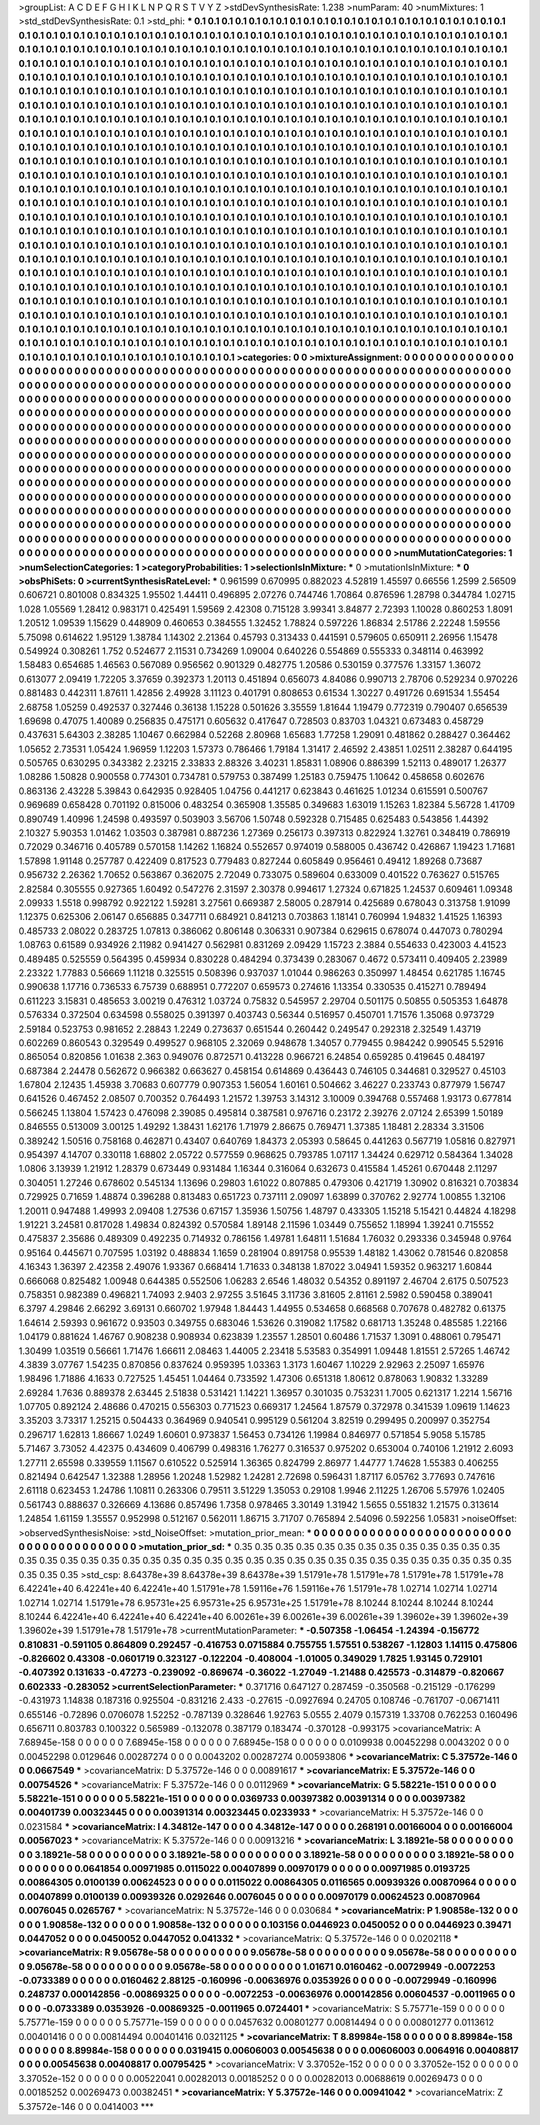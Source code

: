 >groupList:
A C D E F G H I K L
N P Q R S T V Y Z 
>stdDevSynthesisRate:
1.238 
>numParam:
40
>numMixtures:
1
>std_stdDevSynthesisRate:
0.1
>std_phi:
***
0.1 0.1 0.1 0.1 0.1 0.1 0.1 0.1 0.1 0.1
0.1 0.1 0.1 0.1 0.1 0.1 0.1 0.1 0.1 0.1
0.1 0.1 0.1 0.1 0.1 0.1 0.1 0.1 0.1 0.1
0.1 0.1 0.1 0.1 0.1 0.1 0.1 0.1 0.1 0.1
0.1 0.1 0.1 0.1 0.1 0.1 0.1 0.1 0.1 0.1
0.1 0.1 0.1 0.1 0.1 0.1 0.1 0.1 0.1 0.1
0.1 0.1 0.1 0.1 0.1 0.1 0.1 0.1 0.1 0.1
0.1 0.1 0.1 0.1 0.1 0.1 0.1 0.1 0.1 0.1
0.1 0.1 0.1 0.1 0.1 0.1 0.1 0.1 0.1 0.1
0.1 0.1 0.1 0.1 0.1 0.1 0.1 0.1 0.1 0.1
0.1 0.1 0.1 0.1 0.1 0.1 0.1 0.1 0.1 0.1
0.1 0.1 0.1 0.1 0.1 0.1 0.1 0.1 0.1 0.1
0.1 0.1 0.1 0.1 0.1 0.1 0.1 0.1 0.1 0.1
0.1 0.1 0.1 0.1 0.1 0.1 0.1 0.1 0.1 0.1
0.1 0.1 0.1 0.1 0.1 0.1 0.1 0.1 0.1 0.1
0.1 0.1 0.1 0.1 0.1 0.1 0.1 0.1 0.1 0.1
0.1 0.1 0.1 0.1 0.1 0.1 0.1 0.1 0.1 0.1
0.1 0.1 0.1 0.1 0.1 0.1 0.1 0.1 0.1 0.1
0.1 0.1 0.1 0.1 0.1 0.1 0.1 0.1 0.1 0.1
0.1 0.1 0.1 0.1 0.1 0.1 0.1 0.1 0.1 0.1
0.1 0.1 0.1 0.1 0.1 0.1 0.1 0.1 0.1 0.1
0.1 0.1 0.1 0.1 0.1 0.1 0.1 0.1 0.1 0.1
0.1 0.1 0.1 0.1 0.1 0.1 0.1 0.1 0.1 0.1
0.1 0.1 0.1 0.1 0.1 0.1 0.1 0.1 0.1 0.1
0.1 0.1 0.1 0.1 0.1 0.1 0.1 0.1 0.1 0.1
0.1 0.1 0.1 0.1 0.1 0.1 0.1 0.1 0.1 0.1
0.1 0.1 0.1 0.1 0.1 0.1 0.1 0.1 0.1 0.1
0.1 0.1 0.1 0.1 0.1 0.1 0.1 0.1 0.1 0.1
0.1 0.1 0.1 0.1 0.1 0.1 0.1 0.1 0.1 0.1
0.1 0.1 0.1 0.1 0.1 0.1 0.1 0.1 0.1 0.1
0.1 0.1 0.1 0.1 0.1 0.1 0.1 0.1 0.1 0.1
0.1 0.1 0.1 0.1 0.1 0.1 0.1 0.1 0.1 0.1
0.1 0.1 0.1 0.1 0.1 0.1 0.1 0.1 0.1 0.1
0.1 0.1 0.1 0.1 0.1 0.1 0.1 0.1 0.1 0.1
0.1 0.1 0.1 0.1 0.1 0.1 0.1 0.1 0.1 0.1
0.1 0.1 0.1 0.1 0.1 0.1 0.1 0.1 0.1 0.1
0.1 0.1 0.1 0.1 0.1 0.1 0.1 0.1 0.1 0.1
0.1 0.1 0.1 0.1 0.1 0.1 0.1 0.1 0.1 0.1
0.1 0.1 0.1 0.1 0.1 0.1 0.1 0.1 0.1 0.1
0.1 0.1 0.1 0.1 0.1 0.1 0.1 0.1 0.1 0.1
0.1 0.1 0.1 0.1 0.1 0.1 0.1 0.1 0.1 0.1
0.1 0.1 0.1 0.1 0.1 0.1 0.1 0.1 0.1 0.1
0.1 0.1 0.1 0.1 0.1 0.1 0.1 0.1 0.1 0.1
0.1 0.1 0.1 0.1 0.1 0.1 0.1 0.1 0.1 0.1
0.1 0.1 0.1 0.1 0.1 0.1 0.1 0.1 0.1 0.1
0.1 0.1 0.1 0.1 0.1 0.1 0.1 0.1 0.1 0.1
0.1 0.1 0.1 0.1 0.1 0.1 0.1 0.1 0.1 0.1
0.1 0.1 0.1 0.1 0.1 0.1 0.1 0.1 0.1 0.1
0.1 0.1 0.1 0.1 0.1 0.1 0.1 0.1 0.1 0.1
0.1 0.1 0.1 0.1 0.1 0.1 0.1 0.1 0.1 0.1
0.1 0.1 0.1 0.1 0.1 0.1 0.1 0.1 0.1 0.1
0.1 0.1 0.1 0.1 0.1 0.1 0.1 0.1 0.1 0.1
0.1 0.1 0.1 0.1 0.1 0.1 0.1 0.1 0.1 0.1
0.1 0.1 0.1 0.1 0.1 0.1 0.1 0.1 0.1 0.1
0.1 0.1 0.1 0.1 0.1 0.1 0.1 0.1 0.1 0.1
0.1 0.1 0.1 0.1 0.1 0.1 0.1 0.1 0.1 0.1
0.1 0.1 0.1 0.1 0.1 0.1 0.1 0.1 0.1 0.1
0.1 0.1 0.1 0.1 0.1 0.1 0.1 0.1 0.1 0.1
0.1 0.1 0.1 0.1 0.1 0.1 0.1 0.1 0.1 0.1
0.1 0.1 0.1 0.1 0.1 0.1 0.1 0.1 0.1 0.1
0.1 0.1 0.1 0.1 0.1 0.1 0.1 0.1 0.1 0.1
0.1 0.1 0.1 0.1 0.1 0.1 0.1 0.1 0.1 0.1
0.1 0.1 0.1 0.1 0.1 0.1 0.1 0.1 0.1 0.1
0.1 0.1 0.1 0.1 0.1 0.1 0.1 0.1 0.1 0.1
0.1 0.1 0.1 0.1 0.1 0.1 0.1 0.1 0.1 0.1
0.1 0.1 0.1 0.1 0.1 0.1 0.1 0.1 0.1 0.1
0.1 0.1 0.1 0.1 0.1 0.1 0.1 0.1 0.1 0.1
0.1 0.1 0.1 0.1 0.1 0.1 0.1 0.1 0.1 0.1
0.1 0.1 0.1 0.1 0.1 0.1 0.1 0.1 0.1 0.1
0.1 0.1 0.1 0.1 0.1 0.1 0.1 0.1 0.1 0.1
0.1 0.1 0.1 0.1 0.1 0.1 0.1 0.1 0.1 0.1
0.1 0.1 0.1 0.1 0.1 0.1 0.1 0.1 0.1 0.1
0.1 0.1 0.1 0.1 0.1 0.1 0.1 0.1 0.1 0.1
0.1 0.1 0.1 0.1 0.1 0.1 0.1 0.1 0.1 0.1
0.1 0.1 0.1 0.1 0.1 0.1 0.1 0.1 0.1 0.1
0.1 0.1 0.1 0.1 0.1 0.1 0.1 0.1 0.1 0.1
0.1 0.1 0.1 0.1 0.1 0.1 0.1 0.1 0.1 0.1
0.1 0.1 0.1 0.1 0.1 0.1 0.1 0.1 0.1 0.1
0.1 0.1 0.1 0.1 0.1 0.1 0.1 0.1 0.1 0.1
0.1 0.1 0.1 0.1 0.1 0.1 0.1 0.1 0.1 0.1
0.1 0.1 0.1 0.1 0.1 0.1 0.1 0.1 0.1 0.1
0.1 0.1 0.1 0.1 0.1 0.1 0.1 0.1 0.1 0.1
0.1 0.1 0.1 0.1 0.1 0.1 0.1 0.1 0.1 0.1
0.1 0.1 0.1 0.1 0.1 0.1 0.1 0.1 0.1 0.1
0.1 0.1 0.1 0.1 0.1 0.1 0.1 0.1 0.1 0.1
0.1 0.1 0.1 0.1 0.1 0.1 0.1 0.1 0.1 0.1
0.1 0.1 0.1 0.1 0.1 0.1 0.1 
>categories:
0 0
>mixtureAssignment:
0 0 0 0 0 0 0 0 0 0 0 0 0 0 0 0 0 0 0 0 0 0 0 0 0 0 0 0 0 0 0 0 0 0 0 0 0 0 0 0 0 0 0 0 0 0 0 0 0 0
0 0 0 0 0 0 0 0 0 0 0 0 0 0 0 0 0 0 0 0 0 0 0 0 0 0 0 0 0 0 0 0 0 0 0 0 0 0 0 0 0 0 0 0 0 0 0 0 0 0
0 0 0 0 0 0 0 0 0 0 0 0 0 0 0 0 0 0 0 0 0 0 0 0 0 0 0 0 0 0 0 0 0 0 0 0 0 0 0 0 0 0 0 0 0 0 0 0 0 0
0 0 0 0 0 0 0 0 0 0 0 0 0 0 0 0 0 0 0 0 0 0 0 0 0 0 0 0 0 0 0 0 0 0 0 0 0 0 0 0 0 0 0 0 0 0 0 0 0 0
0 0 0 0 0 0 0 0 0 0 0 0 0 0 0 0 0 0 0 0 0 0 0 0 0 0 0 0 0 0 0 0 0 0 0 0 0 0 0 0 0 0 0 0 0 0 0 0 0 0
0 0 0 0 0 0 0 0 0 0 0 0 0 0 0 0 0 0 0 0 0 0 0 0 0 0 0 0 0 0 0 0 0 0 0 0 0 0 0 0 0 0 0 0 0 0 0 0 0 0
0 0 0 0 0 0 0 0 0 0 0 0 0 0 0 0 0 0 0 0 0 0 0 0 0 0 0 0 0 0 0 0 0 0 0 0 0 0 0 0 0 0 0 0 0 0 0 0 0 0
0 0 0 0 0 0 0 0 0 0 0 0 0 0 0 0 0 0 0 0 0 0 0 0 0 0 0 0 0 0 0 0 0 0 0 0 0 0 0 0 0 0 0 0 0 0 0 0 0 0
0 0 0 0 0 0 0 0 0 0 0 0 0 0 0 0 0 0 0 0 0 0 0 0 0 0 0 0 0 0 0 0 0 0 0 0 0 0 0 0 0 0 0 0 0 0 0 0 0 0
0 0 0 0 0 0 0 0 0 0 0 0 0 0 0 0 0 0 0 0 0 0 0 0 0 0 0 0 0 0 0 0 0 0 0 0 0 0 0 0 0 0 0 0 0 0 0 0 0 0
0 0 0 0 0 0 0 0 0 0 0 0 0 0 0 0 0 0 0 0 0 0 0 0 0 0 0 0 0 0 0 0 0 0 0 0 0 0 0 0 0 0 0 0 0 0 0 0 0 0
0 0 0 0 0 0 0 0 0 0 0 0 0 0 0 0 0 0 0 0 0 0 0 0 0 0 0 0 0 0 0 0 0 0 0 0 0 0 0 0 0 0 0 0 0 0 0 0 0 0
0 0 0 0 0 0 0 0 0 0 0 0 0 0 0 0 0 0 0 0 0 0 0 0 0 0 0 0 0 0 0 0 0 0 0 0 0 0 0 0 0 0 0 0 0 0 0 0 0 0
0 0 0 0 0 0 0 0 0 0 0 0 0 0 0 0 0 0 0 0 0 0 0 0 0 0 0 0 0 0 0 0 0 0 0 0 0 0 0 0 0 0 0 0 0 0 0 0 0 0
0 0 0 0 0 0 0 0 0 0 0 0 0 0 0 0 0 0 0 0 0 0 0 0 0 0 0 0 0 0 0 0 0 0 0 0 0 0 0 0 0 0 0 0 0 0 0 0 0 0
0 0 0 0 0 0 0 0 0 0 0 0 0 0 0 0 0 0 0 0 0 0 0 0 0 0 0 0 0 0 0 0 0 0 0 0 0 0 0 0 0 0 0 0 0 0 0 0 0 0
0 0 0 0 0 0 0 0 0 0 0 0 0 0 0 0 0 0 0 0 0 0 0 0 0 0 0 0 0 0 0 0 0 0 0 0 0 0 0 0 0 0 0 0 0 0 0 0 0 0
0 0 0 0 0 0 0 0 0 0 0 0 0 0 0 0 0 
>numMutationCategories:
1
>numSelectionCategories:
1
>categoryProbabilities:
1 
>selectionIsInMixture:
***
0 
>mutationIsInMixture:
***
0 
>obsPhiSets:
0
>currentSynthesisRateLevel:
***
0.961599 0.670995 0.882023 4.52819 1.45597 0.66556 1.2599 2.56509 0.606721 0.801008
0.834325 1.95502 1.44411 0.496895 2.07276 0.744746 1.70864 0.876596 1.28798 0.344784
1.02715 1.028 1.05569 1.28412 0.983171 0.425491 1.59569 2.42308 0.715128 3.99341
3.84877 2.72393 1.10028 0.860253 1.8091 1.20512 1.09539 1.15629 0.448909 0.460653
0.384555 1.32452 1.78824 0.597226 1.86834 2.51786 2.22248 1.59556 5.75098 0.614622
1.95129 1.38784 1.14302 2.21364 0.45793 0.313433 0.441591 0.579605 0.650911 2.26956
1.15478 0.549924 0.308261 1.752 0.524677 2.11531 0.734269 1.09004 0.640226 0.554869
0.555333 0.348114 0.463992 1.58483 0.654685 1.46563 0.567089 0.956562 0.901329 0.482775
1.20586 0.530159 0.377576 1.33157 1.36072 0.613077 2.09419 1.72205 3.37659 0.392373
1.20113 0.451894 0.656073 4.84086 0.990713 2.78706 0.529234 0.970226 0.881483 0.442311
1.87611 1.42856 2.49928 3.11123 0.401791 0.808653 0.61534 1.30227 0.491726 0.691534
1.55454 2.68758 1.05259 0.492537 0.327446 0.36138 1.15228 0.501626 3.35559 1.81644
1.19479 0.772319 0.790407 0.656539 1.69698 0.47075 1.40089 0.256835 0.475171 0.605632
0.417647 0.728503 0.83703 1.04321 0.673483 0.458729 0.437631 5.64303 2.38285 1.10467
0.662984 0.52268 2.80968 1.65683 1.77258 1.29091 0.481862 0.288427 0.364462 1.05652
2.73531 1.05424 1.96959 1.12203 1.57373 0.786466 1.79184 1.31417 2.46592 2.43851
1.02511 2.38287 0.644195 0.505765 0.630295 0.343382 2.23215 2.33833 2.88326 3.40231
1.85831 1.08906 0.886399 1.52113 0.489017 1.26377 1.08286 1.50828 0.900558 0.774301
0.734781 0.579753 0.387499 1.25183 0.759475 1.10642 0.458658 0.602676 0.863136 2.43228
5.39843 0.642935 0.928405 1.04756 0.441217 0.623843 0.461625 1.01234 0.615591 0.500767
0.969689 0.658428 0.701192 0.815006 0.483254 0.365908 1.35585 0.349683 1.63019 1.15263
1.82384 5.56728 1.41709 0.890749 1.40996 1.24598 0.493597 0.503903 3.56706 1.50748
0.592328 0.715485 0.625483 0.543856 1.44392 2.10327 5.90353 1.01462 1.03503 0.387981
0.887236 1.27369 0.256173 0.397313 0.822924 1.32761 0.348419 0.786919 0.72029 0.346716
0.405789 0.570158 1.14262 1.16824 0.552657 0.974019 0.588005 0.436742 0.426867 1.19423
1.71681 1.57898 1.91148 0.257787 0.422409 0.817523 0.779483 0.827244 0.605849 0.956461
0.49412 1.89268 0.73687 0.956732 2.26362 1.70652 0.563867 0.362075 2.72049 0.733075
0.589604 0.633009 0.401522 0.763627 0.515765 2.82584 0.305555 0.927365 1.60492 0.547276
2.31597 2.30378 0.994617 1.27324 0.671825 1.24537 0.609461 1.09348 2.09933 1.5518
0.998792 0.922122 1.59281 3.27561 0.669387 2.58005 0.287914 0.425689 0.678043 0.313758
1.91099 1.12375 0.625306 2.06147 0.656885 0.347711 0.684921 0.841213 0.703863 1.18141
0.760994 1.94832 1.41525 1.16393 0.485733 2.08022 0.283725 1.07813 0.386062 0.806148
0.306331 0.907384 0.629615 0.678074 0.447073 0.780294 1.08763 0.61589 0.934926 2.11982
0.941427 0.562981 0.831269 2.09429 1.15723 2.3884 0.554633 0.423003 4.41523 0.489485
0.525559 0.564395 0.459934 0.830228 0.484294 0.373439 0.283067 0.4672 0.573411 0.409405
2.23989 2.23322 1.77883 0.56669 1.11218 0.325515 0.508396 0.937037 1.01044 0.986263
0.350997 1.48454 0.621785 1.16745 0.990638 1.17716 0.736533 6.75739 0.688951 0.772207
0.659573 0.274616 1.13354 0.330535 0.415271 0.789494 0.611223 3.15831 0.485653 3.00219
0.476312 1.03724 0.75832 0.545957 2.29704 0.501175 0.50855 0.505353 1.64878 0.576334
0.372504 0.634598 0.558025 0.391397 0.403743 0.56344 0.516957 0.450701 1.71576 1.35068
0.973729 2.59184 0.523753 0.981652 2.28843 1.2249 0.273637 0.651544 0.260442 0.249547
0.292318 2.32549 1.43719 0.602269 0.860543 0.329549 0.499527 0.968105 2.32069 0.948678
1.34057 0.779455 0.984242 0.990545 5.52916 0.865054 0.820856 1.01638 2.363 0.949076
0.872571 0.413228 0.966721 6.24854 0.659285 0.419645 0.484197 0.687384 2.24478 0.562672
0.966382 0.663627 0.458154 0.614869 0.436443 0.746105 0.344681 0.329527 0.45103 1.67804
2.12435 1.45938 3.70683 0.607779 0.907353 1.56054 1.60161 0.504662 3.46227 0.233743
0.877979 1.56747 0.641526 0.467452 2.08507 0.700352 0.764493 1.21572 1.39753 3.14312
3.10009 0.394768 0.557468 1.93173 0.677814 0.566245 1.13804 1.57423 0.476098 2.39085
0.495814 0.387581 0.976716 0.23172 2.39276 2.07124 2.65399 1.50189 0.846555 0.513009
3.00125 1.49292 1.38431 1.62176 1.71979 2.86675 0.769471 1.37385 1.18481 2.28334
3.31506 0.389242 1.50516 0.758168 0.462871 0.43407 0.640769 1.84373 2.05393 0.58645
0.441263 0.567719 1.05816 0.827971 0.954397 4.14707 0.330118 1.68802 2.05722 0.577559
0.968625 0.793785 1.07117 1.34424 0.629712 0.584364 1.34028 1.0806 3.13939 1.21912
1.28379 0.673449 0.931484 1.16344 0.316064 0.632673 0.415584 1.45261 0.670448 2.11297
0.304051 1.27246 0.678602 0.545134 1.13696 0.29803 1.61022 0.807885 0.479306 0.421719
1.30902 0.816321 0.703834 0.729925 0.71659 1.48874 0.396288 0.813483 0.651723 0.737111
2.09097 1.63899 0.370762 2.92774 1.00855 1.32106 1.20011 0.947488 1.49993 2.09408
1.27536 0.67157 1.35936 1.50756 1.48797 0.433305 1.15218 5.15421 0.44824 4.18298
1.91221 3.24581 0.817028 1.49834 0.824392 0.570584 1.89148 2.11596 1.03449 0.755652
1.18994 1.39241 0.715552 0.475837 2.35686 0.489309 0.492235 0.714932 0.786156 1.49781
1.64811 1.51684 1.76032 0.293336 0.345948 0.9764 0.95164 0.445671 0.707595 1.03192
0.488834 1.1659 0.281904 0.891758 0.95539 1.48182 1.43062 0.781546 0.820858 4.16343
1.36397 2.42358 2.49076 1.93367 0.668414 1.71633 0.348138 1.87022 3.04941 1.59352
0.963217 1.60844 0.666068 0.825482 1.00948 0.644385 0.552506 1.06283 2.6546 1.48032
0.54352 0.891197 2.46704 2.6175 0.507523 0.758351 0.982389 0.496821 1.74093 2.9403
2.97255 3.51645 3.11736 3.81605 2.81161 2.5982 0.590458 0.389041 6.3797 4.29846
2.66292 3.69131 0.660702 1.97948 1.84443 1.44955 0.534658 0.668568 0.707678 0.482782
0.61375 1.64614 2.59393 0.961672 0.93503 0.349755 0.683046 1.53626 0.319082 1.17582
0.681713 1.35248 0.485585 1.22166 1.04179 0.881624 1.46767 0.908238 0.908934 0.623839
1.23557 1.28501 0.60486 1.71537 1.3091 0.488061 0.795471 1.30499 1.03519 0.56661
1.71476 1.66611 2.08463 1.44005 2.23418 5.53583 0.354991 1.09448 1.81551 2.57265
1.46742 4.3839 3.07767 1.54235 0.870856 0.837624 0.959395 1.03363 1.3173 1.60467
1.10229 2.92963 2.25097 1.65976 1.98496 1.71886 4.1633 0.727525 1.45451 1.04464
0.733592 1.47306 0.651318 1.80612 0.878063 1.90832 1.33289 2.69284 1.7636 0.889378
2.63445 2.51838 0.531421 1.14221 1.36957 0.301035 0.753231 1.7005 0.621317 1.2214
1.56716 1.07705 0.892124 2.48686 0.470215 0.556303 0.771523 0.669317 1.24564 1.87579
0.372978 0.341539 1.09619 1.14623 3.35203 3.73317 1.25215 0.504433 0.364969 0.940541
0.995129 0.561204 3.82519 0.299495 0.200997 0.352754 0.296717 1.62813 1.86667 1.0249
1.60601 0.973837 1.56453 0.734126 1.19984 0.846977 0.571854 5.9058 5.15785 5.71467
3.73052 4.42375 0.434609 0.406799 0.498316 1.76277 0.316537 0.975202 0.653004 0.740106
1.21912 2.6093 1.27711 2.65598 0.339559 1.11567 0.610522 0.525914 1.36365 0.824799
2.86977 1.44777 1.74628 1.55383 0.406255 0.821494 0.642547 1.32388 1.28956 1.20248
1.52982 1.24281 2.72698 0.596431 1.87117 6.05762 3.77693 0.747616 2.61118 0.623453
1.24786 1.10811 0.263306 0.79511 3.51229 1.35053 0.29108 1.9946 2.11225 1.26706
5.57976 1.02405 0.561743 0.888637 0.326669 4.13686 0.857496 1.7358 0.978465 3.30149
1.31942 1.5655 0.551832 1.21575 0.313614 1.24854 1.61159 1.35557 0.952998 0.512167
0.562011 1.86715 3.71707 0.765894 2.54096 0.592256 1.05831 
>noiseOffset:
>observedSynthesisNoise:
>std_NoiseOffset:
>mutation_prior_mean:
***
0 0 0 0 0 0 0 0 0 0
0 0 0 0 0 0 0 0 0 0
0 0 0 0 0 0 0 0 0 0
0 0 0 0 0 0 0 0 0 0
>mutation_prior_sd:
***
0.35 0.35 0.35 0.35 0.35 0.35 0.35 0.35 0.35 0.35
0.35 0.35 0.35 0.35 0.35 0.35 0.35 0.35 0.35 0.35
0.35 0.35 0.35 0.35 0.35 0.35 0.35 0.35 0.35 0.35
0.35 0.35 0.35 0.35 0.35 0.35 0.35 0.35 0.35 0.35
>std_csp:
8.64378e+39 8.64378e+39 8.64378e+39 1.51791e+78 1.51791e+78 1.51791e+78 1.51791e+78 6.42241e+40 6.42241e+40 6.42241e+40
1.51791e+78 1.59116e+76 1.59116e+76 1.51791e+78 1.02714 1.02714 1.02714 1.02714 1.02714 1.51791e+78
6.95731e+25 6.95731e+25 6.95731e+25 1.51791e+78 8.10244 8.10244 8.10244 8.10244 8.10244 6.42241e+40
6.42241e+40 6.42241e+40 6.00261e+39 6.00261e+39 6.00261e+39 1.39602e+39 1.39602e+39 1.39602e+39 1.51791e+78 1.51791e+78
>currentMutationParameter:
***
-0.507358 -1.06454 -1.24394 -0.156772 0.810831 -0.591105 0.864809 0.292457 -0.416753 0.0715884
0.755755 1.57551 0.538267 -1.12803 1.14115 0.475806 -0.826602 0.43308 -0.0601719 0.323127
-0.122204 -0.408004 -1.01005 0.349029 1.7825 1.93145 0.729101 -0.407392 0.131633 -0.47273
-0.239092 -0.869674 -0.36022 -1.27049 -1.21488 0.425573 -0.314879 -0.820667 0.602333 -0.283052
>currentSelectionParameter:
***
0.371716 0.647127 0.287459 -0.350568 -0.215129 -0.176299 -0.431973 1.14838 0.187316 0.925504
-0.831216 2.433 -0.27615 -0.0927694 0.24705 0.108746 -0.761707 -0.0671411 0.655146 -0.72896
0.0706078 1.52252 -0.787139 0.328646 1.92763 5.0555 2.4079 0.157319 1.33708 0.762253
0.160496 0.656711 0.803783 0.100322 0.565989 -0.132078 0.387179 0.183474 -0.370128 -0.993175
>covarianceMatrix:
A
7.68945e-158	0	0	0	0	0	
0	7.68945e-158	0	0	0	0	
0	0	7.68945e-158	0	0	0	
0	0	0	0.0109938	0.00452298	0.0043202	
0	0	0	0.00452298	0.0129646	0.00287274	
0	0	0	0.0043202	0.00287274	0.00593806	
***
>covarianceMatrix:
C
5.37572e-146	0	
0	0.0667549	
***
>covarianceMatrix:
D
5.37572e-146	0	
0	0.00891617	
***
>covarianceMatrix:
E
5.37572e-146	0	
0	0.00754526	
***
>covarianceMatrix:
F
5.37572e-146	0	
0	0.0112969	
***
>covarianceMatrix:
G
5.58221e-151	0	0	0	0	0	
0	5.58221e-151	0	0	0	0	
0	0	5.58221e-151	0	0	0	
0	0	0	0.0369733	0.00397382	0.00391314	
0	0	0	0.00397382	0.00401739	0.00323445	
0	0	0	0.00391314	0.00323445	0.0233933	
***
>covarianceMatrix:
H
5.37572e-146	0	
0	0.0231584	
***
>covarianceMatrix:
I
4.34812e-147	0	0	0	
0	4.34812e-147	0	0	
0	0	0.268191	0.00166004	
0	0	0.00166004	0.00567023	
***
>covarianceMatrix:
K
5.37572e-146	0	
0	0.00913216	
***
>covarianceMatrix:
L
3.18921e-58	0	0	0	0	0	0	0	0	0	
0	3.18921e-58	0	0	0	0	0	0	0	0	
0	0	3.18921e-58	0	0	0	0	0	0	0	
0	0	0	3.18921e-58	0	0	0	0	0	0	
0	0	0	0	3.18921e-58	0	0	0	0	0	
0	0	0	0	0	0.0641854	0.00971985	0.0115022	0.00407899	0.00970179	
0	0	0	0	0	0.00971985	0.0193725	0.00864305	0.0100139	0.00624523	
0	0	0	0	0	0.0115022	0.00864305	0.0116565	0.00939326	0.00870964	
0	0	0	0	0	0.00407899	0.0100139	0.00939326	0.0292646	0.0076045	
0	0	0	0	0	0.00970179	0.00624523	0.00870964	0.0076045	0.0265767	
***
>covarianceMatrix:
N
5.37572e-146	0	
0	0.030684	
***
>covarianceMatrix:
P
1.90858e-132	0	0	0	0	0	
0	1.90858e-132	0	0	0	0	
0	0	1.90858e-132	0	0	0	
0	0	0	0.103156	0.0446923	0.0450052	
0	0	0	0.0446923	0.39471	0.0447052	
0	0	0	0.0450052	0.0447052	0.041332	
***
>covarianceMatrix:
Q
5.37572e-146	0	
0	0.0202118	
***
>covarianceMatrix:
R
9.05678e-58	0	0	0	0	0	0	0	0	0	
0	9.05678e-58	0	0	0	0	0	0	0	0	
0	0	9.05678e-58	0	0	0	0	0	0	0	
0	0	0	9.05678e-58	0	0	0	0	0	0	
0	0	0	0	9.05678e-58	0	0	0	0	0	
0	0	0	0	0	1.01671	0.0160462	-0.00729949	-0.0072253	-0.0733389	
0	0	0	0	0	0.0160462	2.88125	-0.160996	-0.00636976	0.0353926	
0	0	0	0	0	-0.00729949	-0.160996	0.248737	0.000142856	-0.00869325	
0	0	0	0	0	-0.0072253	-0.00636976	0.000142856	0.00604537	-0.0011965	
0	0	0	0	0	-0.0733389	0.0353926	-0.00869325	-0.0011965	0.0724401	
***
>covarianceMatrix:
S
5.75771e-159	0	0	0	0	0	
0	5.75771e-159	0	0	0	0	
0	0	5.75771e-159	0	0	0	
0	0	0	0.0457632	0.00801277	0.00814494	
0	0	0	0.00801277	0.0113612	0.00401416	
0	0	0	0.00814494	0.00401416	0.0321125	
***
>covarianceMatrix:
T
8.89984e-158	0	0	0	0	0	
0	8.89984e-158	0	0	0	0	
0	0	8.89984e-158	0	0	0	
0	0	0	0.0319415	0.00606003	0.00545638	
0	0	0	0.00606003	0.0064916	0.00408817	
0	0	0	0.00545638	0.00408817	0.00795425	
***
>covarianceMatrix:
V
3.37052e-152	0	0	0	0	0	
0	3.37052e-152	0	0	0	0	
0	0	3.37052e-152	0	0	0	
0	0	0	0.00522041	0.00282013	0.00185252	
0	0	0	0.00282013	0.00688619	0.00269473	
0	0	0	0.00185252	0.00269473	0.00382451	
***
>covarianceMatrix:
Y
5.37572e-146	0	
0	0.00941042	
***
>covarianceMatrix:
Z
5.37572e-146	0	
0	0.0414003	
***
